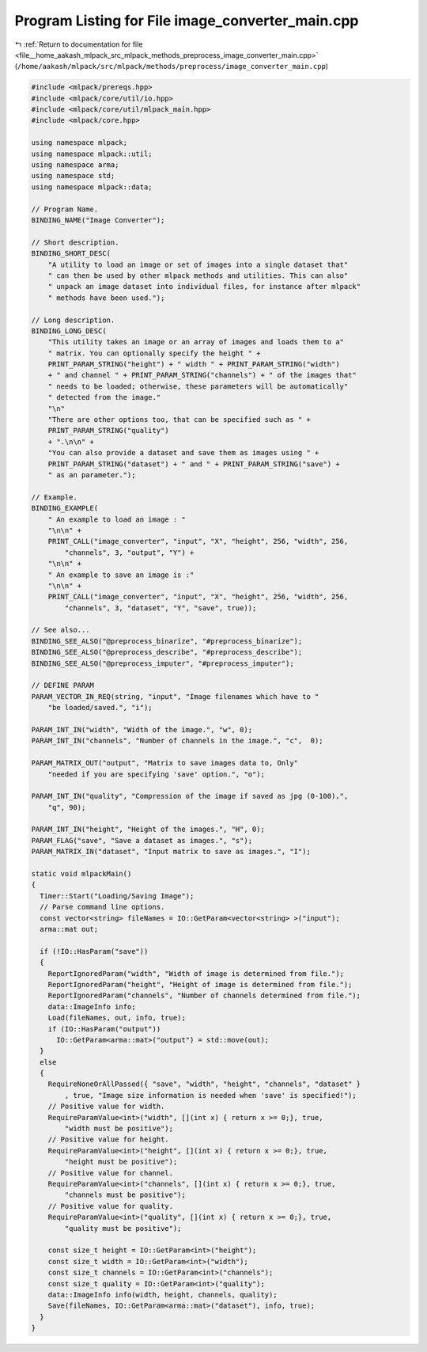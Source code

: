 
.. _program_listing_file__home_aakash_mlpack_src_mlpack_methods_preprocess_image_converter_main.cpp:

Program Listing for File image_converter_main.cpp
=================================================

|exhale_lsh| :ref:`Return to documentation for file <file__home_aakash_mlpack_src_mlpack_methods_preprocess_image_converter_main.cpp>` (``/home/aakash/mlpack/src/mlpack/methods/preprocess/image_converter_main.cpp``)

.. |exhale_lsh| unicode:: U+021B0 .. UPWARDS ARROW WITH TIP LEFTWARDS

.. code-block:: cpp

   
   #include <mlpack/prereqs.hpp>
   #include <mlpack/core/util/io.hpp>
   #include <mlpack/core/util/mlpack_main.hpp>
   #include <mlpack/core.hpp>
   
   using namespace mlpack;
   using namespace mlpack::util;
   using namespace arma;
   using namespace std;
   using namespace mlpack::data;
   
   // Program Name.
   BINDING_NAME("Image Converter");
   
   // Short description.
   BINDING_SHORT_DESC(
       "A utility to load an image or set of images into a single dataset that"
       " can then be used by other mlpack methods and utilities. This can also"
       " unpack an image dataset into individual files, for instance after mlpack"
       " methods have been used.");
   
   // Long description.
   BINDING_LONG_DESC(
       "This utility takes an image or an array of images and loads them to a"
       " matrix. You can optionally specify the height " +
       PRINT_PARAM_STRING("height") + " width " + PRINT_PARAM_STRING("width")
       + " and channel " + PRINT_PARAM_STRING("channels") + " of the images that"
       " needs to be loaded; otherwise, these parameters will be automatically"
       " detected from the image."
       "\n"
       "There are other options too, that can be specified such as " +
       PRINT_PARAM_STRING("quality")
       + ".\n\n" +
       "You can also provide a dataset and save them as images using " +
       PRINT_PARAM_STRING("dataset") + " and " + PRINT_PARAM_STRING("save") +
       " as an parameter.");
   
   // Example.
   BINDING_EXAMPLE(
       " An example to load an image : "
       "\n\n" +
       PRINT_CALL("image_converter", "input", "X", "height", 256, "width", 256,
           "channels", 3, "output", "Y") +
       "\n\n" +
       " An example to save an image is :"
       "\n\n" +
       PRINT_CALL("image_converter", "input", "X", "height", 256, "width", 256,
           "channels", 3, "dataset", "Y", "save", true));
   
   // See also...
   BINDING_SEE_ALSO("@preprocess_binarize", "#preprocess_binarize");
   BINDING_SEE_ALSO("@preprocess_describe", "#preprocess_describe");
   BINDING_SEE_ALSO("@preprocess_imputer", "#preprocess_imputer");
   
   // DEFINE PARAM
   PARAM_VECTOR_IN_REQ(string, "input", "Image filenames which have to "
       "be loaded/saved.", "i");
   
   PARAM_INT_IN("width", "Width of the image.", "w", 0);
   PARAM_INT_IN("channels", "Number of channels in the image.", "c",  0);
   
   PARAM_MATRIX_OUT("output", "Matrix to save images data to, Only"
       "needed if you are specifying 'save' option.", "o");
   
   PARAM_INT_IN("quality", "Compression of the image if saved as jpg (0-100).",
       "q", 90);
   
   PARAM_INT_IN("height", "Height of the images.", "H", 0);
   PARAM_FLAG("save", "Save a dataset as images.", "s");
   PARAM_MATRIX_IN("dataset", "Input matrix to save as images.", "I");
   
   static void mlpackMain()
   {
     Timer::Start("Loading/Saving Image");
     // Parse command line options.
     const vector<string> fileNames = IO::GetParam<vector<string> >("input");
     arma::mat out;
   
     if (!IO::HasParam("save"))
     {
       ReportIgnoredParam("width", "Width of image is determined from file.");
       ReportIgnoredParam("height", "Height of image is determined from file.");
       ReportIgnoredParam("channels", "Number of channels determined from file.");
       data::ImageInfo info;
       Load(fileNames, out, info, true);
       if (IO::HasParam("output"))
         IO::GetParam<arma::mat>("output") = std::move(out);
     }
     else
     {
       RequireNoneOrAllPassed({ "save", "width", "height", "channels", "dataset" }
           , true, "Image size information is needed when 'save' is specified!");
       // Positive value for width.
       RequireParamValue<int>("width", [](int x) { return x >= 0;}, true,
           "width must be positive");
       // Positive value for height.
       RequireParamValue<int>("height", [](int x) { return x >= 0;}, true,
           "height must be positive");
       // Positive value for channel.
       RequireParamValue<int>("channels", [](int x) { return x >= 0;}, true,
           "channels must be positive");
       // Positive value for quality.
       RequireParamValue<int>("quality", [](int x) { return x >= 0;}, true,
           "quality must be positive");
   
       const size_t height = IO::GetParam<int>("height");
       const size_t width = IO::GetParam<int>("width");
       const size_t channels = IO::GetParam<int>("channels");
       const size_t quality = IO::GetParam<int>("quality");
       data::ImageInfo info(width, height, channels, quality);
       Save(fileNames, IO::GetParam<arma::mat>("dataset"), info, true);
     }
   }

